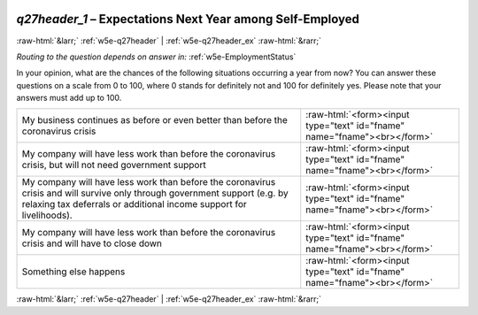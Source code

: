 .. _w5e-q27header_1: 

 
 .. role:: raw-html(raw) 
        :format: html 
 
`q27header_1` – Expectations Next Year among Self-Employed
======================================================================== 


:raw-html:`&larr;` :ref:`w5e-q27header` | :ref:`w5e-q27header_ex` :raw-html:`&rarr;` 
 
*Routing to the question depends on answer in:* :ref:`w5e-EmploymentStatus` 

In your opinion, what are the chances of the following situations occurring a year from now?
You can answer these questions on a scale from 0 to 100, where 0 stands for definitely not and 100 for definitely yes. Please note that your answers must add up to 100.
 
.. csv-table:: 
   :delim: | 
 
           My business continues as before or even better than before the coronavirus crisis | :raw-html:`<form><input type="text" id="fname" name="fname"><br></form>` 
           My company will have less work than before the coronavirus crisis, but will not need government support | :raw-html:`<form><input type="text" id="fname" name="fname"><br></form>` 
           My company will have less work than before the coronavirus crisis and will survive only through government support (e.g. by relaxing tax deferrals or additional income support for livelihoods). | :raw-html:`<form><input type="text" id="fname" name="fname"><br></form>` 
           My company will have less work than before the coronavirus crisis and will have to close down | :raw-html:`<form><input type="text" id="fname" name="fname"><br></form>` 
           Something else happens | :raw-html:`<form><input type="text" id="fname" name="fname"><br></form>` 

.. image:: ../_screenshots/w5-q27header_1.png 


:raw-html:`&larr;` :ref:`w5e-q27header` | :ref:`w5e-q27header_ex` :raw-html:`&rarr;` 
 
